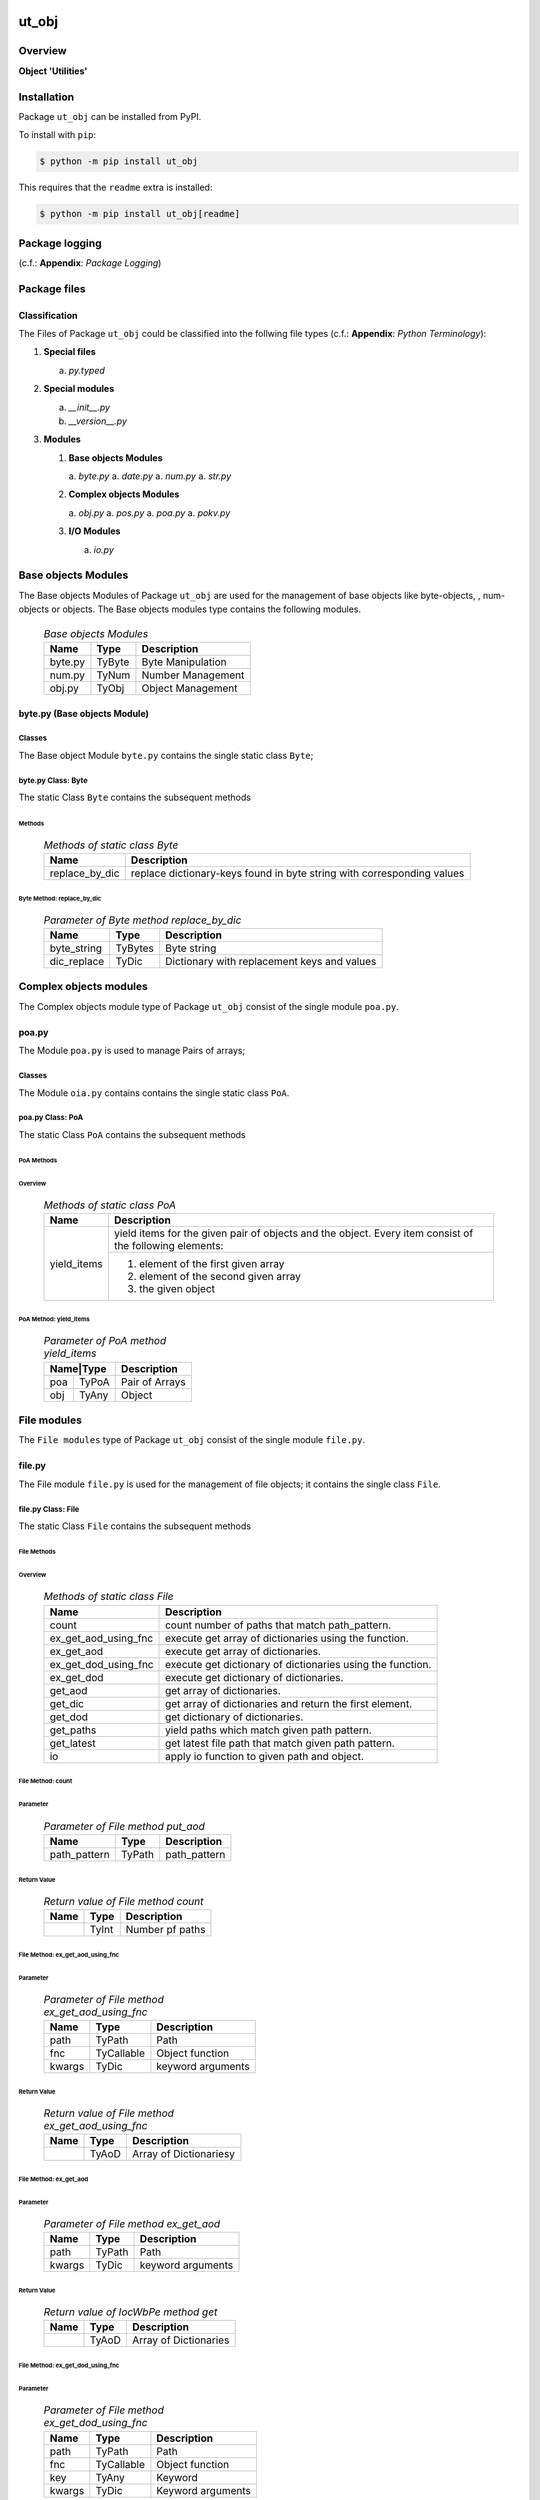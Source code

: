 ######
ut_obj
######

********
Overview
********

.. start short_desc

**Object 'Utilities'**

.. end short_desc

************
Installation
************

.. start installation

Package ``ut_obj`` can be installed from PyPI.

To install with ``pip``:

.. code-block:: shell

	$ python -m pip install ut_obj

.. end installation

This requires that the ``readme`` extra is installed:

.. code-block:: shell

	$ python -m pip install ut_obj[readme]

***************
Package logging
***************

(c.f.: **Appendix**: `Package Logging`)

*************
Package files
*************

Classification
==============

The Files of Package ``ut_obj`` could be classified into the follwing file types (c.f.: **Appendix**: `Python Terminology`):


#. **Special files**

   a. *py.typed*

#. **Special modules**

   a. *__init__.py*
   #. *__version__.py*

#. **Modules**

   #. **Base objects Modules**

      a. *byte.py*
      a. *date.py*
      a. *num.py*
      a. *str.py*

   #. **Complex objects Modules**

      a. *obj.py*
      a. *pos.py*
      a. *poa.py*
      a. *pokv.py*

   #. **I/O Modules**

      a. *io.py*

********************
Base objects Modules
********************

The Base objects Modules of Package ``ut_obj`` are used for the management
of base objects like byte-objects, , num-obj́ects or objects.
The Base objects modules type contains the following modules.

  .. Base-objects-modules-label:
  .. table:: *Base objects Modules*

   +-------+------+-----------------+
   |Name   |Type  |Description      |
   +=======+======+=================+
   |byte.py|TyByte|Byte Manipulation|
   +-------+------+-----------------+
   |num.py |TyNum |Number Management|
   +-------+------+-----------------+
   |obj.py |TyObj |Object Management|
   +-------+------+-----------------+

byte.py (Base objects Module)
=============================

Classes
-------

The Base object Module ``byte.py`` contains the single static class ``Byte``;

byte.py Class: Byte
-------------------

The static Class ``Byte`` contains the subsequent methods

Methods
^^^^^^^

  .. Methods-of-static-class-Byte-label:
  .. table:: *Methods of static class Byte*

   +--------------+-------------------------------------+
   |Name          |Description                          |
   +==============+=====================================+
   |replace_by_dic|replace dictionary-keys found in byte|
   |              |string with corresponding values     |
   +--------------+-------------------------------------+

Byte Method: replace_by_dic
"""""""""""""""""""""""""""

  .. Parameter-of-Byte-method-replace_by_dic-label:
  .. table:: *Parameter of Byte method replace_by_dic*

   +-----------+-------+-------------------------------------------+
   |Name       |Type   |Description                                |
   +===========+=======+===========================================+
   |byte_string|TyBytes|Byte string                                |
   +-----------+-------+-------------------------------------------+
   |dic_replace|TyDic  |Dictionary with replacement keys and values| 
   +-----------+-------+-------------------------------------------+

***********************
Complex objects modules
***********************

The Complex objects module type of Package ``ut_obj`` consist of the single module ``poa.py``.

poa.py
======

The Module ``poa.py`` is used to manage Pairs of arrays;

Classes
-------

The Module ``oia.py`` contains contains the single static class ``PoA``.

poa.py Class: PoA
-----------------

The static Class ``PoA`` contains the subsequent methods

PoA Methods
^^^^^^^^^^^ 

Overview
""""""""

  .. Methods-of-static-class-PoA-label:
  .. table:: *Methods of static class PoA*

   +-----------+---------------------------------------------------------+
   |Name       |Description                                              |
   +===========+=========================================================+
   |yield_items|yield items for the given pair of objects and the object.|
   |           |Every item consist of the following elements:            |
   |           +---------------------------------------------------------+
   |           |1. element of the first given array                      |  
   |           |2. element of the second given array                     |
   |           |3. the given object                                      |
   +-----------+---------------------------------------------------------+

PoA Method: yield_items
"""""""""""""""""""""""

  .. Parameter-of-PoA-method-yield_items-label:
  .. table:: *Parameter of PoA method yield_items*

   +----------+--------------+
   |Name|Type |Description   |
   +====+=====+==============+
   |poa |TyPoA|Pair of Arrays|
   +----+-----+--------------+
   |obj |TyAny|Object        | 
   +----+-----+--------------+

************
File modules
************

The ``File modules`` type of Package ``ut_obj`` consist of the single module ``file.py``.

file.py
=======

The File module ``file.py`` is used for the management of file objects;
it contains the single class ``File``.

file.py Class: File
-------------------

The static Class ``File`` contains the subsequent methods

File Methods
^^^^^^^^^^^^

Overview
""""""""

  .. Methods-of-static-class-File-label:
  .. table:: *Methods of static class File*

   +--------------------+----------------------------------------------------------+
   |Name                |Description                                               |
   +====================+==========================================================+
   |count               |count number of paths that match path_pattern.            |
   +--------------------+----------------------------------------------------------+
   |ex_get_aod_using_fnc|execute get array of dictionaries using the function.     |
   +--------------------+----------------------------------------------------------+
   |ex_get_aod          |execute get array of dictionaries.                        |
   +--------------------+----------------------------------------------------------+
   |ex_get_dod_using_fnc|execute get dictionary of dictionaries using the function.|
   +--------------------+----------------------------------------------------------+
   |ex_get_dod          |execute get dictionary of dictionaries.                   |
   +--------------------+----------------------------------------------------------+
   |get_aod             |get array of dictionaries.                                |
   +--------------------+----------------------------------------------------------+
   |get_dic             |get array of dictionaries and return the first element.   |
   +--------------------+----------------------------------------------------------+
   |get_dod             |get dictionary of dictionaries.                           |
   +--------------------+----------------------------------------------------------+
   |get_paths           |yield paths which match given path pattern.               |
   +--------------------+----------------------------------------------------------+
   |get_latest          |get latest file path that match given path pattern.       |
   +--------------------+----------------------------------------------------------+
   |io                  |apply io function to given path and object.               |
   +--------------------+----------------------------------------------------------+

File Method: count
""""""""""""""""""

Parameter
.........

  .. Parameter-of-File-method-put_aod-label:
  .. table:: *Parameter of File method put_aod*

   +------------+------+------------+
   |Name        |Type  |Description |
   +============+======+============+
   |path_pattern|TyPath|path_pattern|
   +------------+------+------------+

Return Value
............

  .. Return-value-of-File-method-count-label:
  .. table:: *Return value of File method count*

   +----+-----+---------------+
   |Name|Type |Description    |
   +====+=====+===============+
   |    |TyInt|Number pf paths|
   +----+-----+---------------+

File Method: ex_get_aod_using_fnc
"""""""""""""""""""""""""""""""""

Parameter
.........

  .. Parameter-of-File-method-ex_get_aod_using_fnc-label:
  .. table:: *Parameter of File method ex_get_aod_using_fnc*

   +------+----------+-----------------+
   |Name  |Type      |Description      |
   +======+==========+=================+
   |path  |TyPath    |Path             |
   +------+----------+-----------------+
   |fnc   |TyCallable|Object function  |
   +------+----------+-----------------+
   |kwargs|TyDic     |keyword arguments|
   +------+----------+-----------------+

Return Value
............


  .. Return-value-of-File-method-ex_get_aod_using_fnc-label:
  .. table:: *Return value of File method ex_get_aod_using_fnc*

   +----+-----+----------------------+
   |Name|Type |Description           |
   +====+=====+======================+
   |    |TyAoD|Array of Dictionariesy|
   +----+-----+----------------------+

File Method: ex_get_aod
"""""""""""""""""""""""

Parameter
.........

  .. Parameter-of-File-method-ex_get_aod-label:
  .. table:: *Parameter of File method ex_get_aod*

   +------+------+-----------------+
   |Name  |Type  |Description      |
   +======+======+=================+
   |path  |TyPath|Path             |
   +------+------+-----------------+
   |kwargs|TyDic |keyword arguments|
   +------+------+-----------------+

Return Value
............


  .. Return-value-of-IocWPep-method-get-label:
  .. table:: *Return value of IocWbPe method get*

   +----+-----+---------------------+
   |Name|Type |Description          |
   +====+=====+=====================+
   |    |TyAoD|Array of Dictionaries|
   +----+-----+---------------------+

File Method: ex_get_dod_using_fnc
"""""""""""""""""""""""""""""""""

Parameter
.........

  .. Parameter-of-File-method-ex_get_dod_using_fnc-label:
  .. table:: *Parameter of File method ex_get_dod_using_fnc*

   +------+----------+-----------------+
   |Name  |Type      |Description      |
   +======+==========+=================+
   |path  |TyPath    |Path             |
   +------+----------+-----------------+
   |fnc   |TyCallable|Object function  |
   +------+----------+-----------------+
   |key   |TyAny     |Keyword          |
   +------+----------+-----------------+
   |kwargs|TyDic     |Keyword arguments|
   +------+----------+-----------------+

Return Value
............

  .. Return-value-of-File-method-ex_get_dod_using_fnc-label:
  .. table:: *Return value of File method ex_get_dod_using_fnc*

   +----+-----+--------------------------+
   |Name|Type |Description               |
   +====+=====+==========================+
   |    |TyDoD|Dictionary of dictionaries|
   +----+-----+--------------------------+

File Method: ex_get_dod
"""""""""""""""""""""""

Parameter
.........

  .. Parameter-of-File-method-ex_get_dod-label:
  .. table:: *Parameter of File method ex_get_dod*

   +------+------+-----------------+
   |Name  |Type  |Description      |
   +======+======+=================+
   |path  |TyPath|Path             |
   +------+------+-----------------+
   |key   |TyAny |Keyword          |
   +------+------+-----------------+
   |kwargs|TyDic |Keyword arguments|
   +------+------+-----------------+

Return Values
.............

  .. Return-value-of-File-method-ex_get_dod-label:
  .. table:: *Return value of File method ex_get_dod*

   +----+-----+--------------------------+
   |Name|Type |Description               |
   +====+=====+==========================+
   |    |TyDoD|Dictionary of dictionaries|
   +----+-----+--------------------------+

File Method: get_aod
""""""""""""""""""""

Parameter
.........

  .. Parameter-of-File-method-get_aod-label:
  .. table:: *Parameter of File method get_aod*

   +------+----------+-----------------+
   |Name  |Type      |Description      |
   +======+==========+=================+
   |cls   |class     |current class    |
   +------+----------+-----------------+
   |path  |TyPath    |Path             |
   +------+----------+-----------------+
   |fnc   |TyCallable|Object function  |
   +------+----------+-----------------+
   |kwargs|TyDic     |keyword arguments|
   +------+----------+-----------------+

Return Value
............

  .. Return-value-of-File-method-get_aod-label:
  .. table:: *Return value of File method get_aod*

   +----+-----+---------------------+
   |Name|Type |Description          |
   +====+=====+=====================+
   |    |TyDic|Array of Dictionaries|
   +----+-----+---------------------+

File Method: get_dic
""""""""""""""""""""

Parameter
.........

  .. Parameter-of-File-method-get_dic-label:
  .. table:: *Parameter of File method get_dic*

   +------+----------+-----------------+
   |Name  |Type      |Description      |
   +======+==========+=================+
   |cls   |class     |current class    |
   +------+----------+-----------------+
   |path  |TyPath    |Path             |
   +------+----------+-----------------+
   |fnc   |TnCallable|Object function  |
   +------+----------+-----------------+
   |key   |TyStr     |Keyword          |
   +------+----------+-----------------+
   |kwargs|TyDic     |keyword arguments|
   +------+----------+-----------------+

Return Value
............

  .. Return-value-of-File-method-get_dic-label:
  .. table:: *Return value of File method get_dic*

   +----+------+--------------------------+
   |Name|Type  |Description               |
   +====+======+==========================+
   |    |TyDoD |Dictionary of Dictionaries|
   +----+------+--------------------------+

File Method: get_dod
""""""""""""""""""""

Parameter
.........

  .. Parameter-of-File-method-get_dod-label:
  .. table:: *Parameter of Byte method get_dod*

   +------+----------+-----------------+
   |Name  |Type      |Description      |
   +======+==========+=================+
   |obj   |TyAny     |Object           |
   +------+----------+-----------------+
   |path  |TyPath    |Path             |
   +------+----------+-----------------+
   |fnc   |TnCallable|Object function  |
   +------+----------+-----------------+
   |key   |TyStr     |IO function      |
   +------+----------+-----------------+
   |kwargs|TyDic     |keyword arguments|
   +------+----------+-----------------+

Return Value
............

  .. Return-value-of-File-method-get_dod-label:
  .. table:: *Return value of File method get_dod*

   +----+------+--------------------------+
   |Name|Type  |Description               |
   +====+======+==========================+
   |    |TyDoD |Dictionary of Dictionaries|
   +----+------+--------------------------+

File Method: get_latest
"""""""""""""""""""""""

Parameter
.........

  .. Parameter-of-File-method-get_latest-label:
  .. table:: *Parameter of File method get_latest*

   +------------+-----+------------+
   |Name        |Type |Description |
   +============+=====+============+
   |path_pattern|TyStr|Path pattern|
   +------------+-----+------------+

Return Value
............

  .. Return-value-of-File-method-get_latest-label:
  .. table:: *Return value of File method get_latest*

   +----+------+-----------+
   |Name|Type  |Description|
   +====+======+===========+
   |    |TyPath|Path       |
   +----+------+-----------+

File Method: get_paths
""""""""""""""""""""""

Parameter
.........

  .. Parameter-of-File-method-get_paths-label:
  .. table:: *Parameter of File method get_paths*

   +------------+------+-------+----------------+
   |Name        |Type  |Default|Description     |
   +============+======+=======+================+
   |path_pattern|TyPath|       |Path pattern    |
   +------------+------+-------+----------------+
   |sw_recursive|TyBool|None   |Recursive switch|
   +------------+------+-------+----------------+

Return Value
............

  .. Parameter-of-File-method-get_paths-label:
  .. table:: *Parameter of File method get_paths*

   +----+-----+-----------+
   |Name|Type |Description|
   +====+=====+===========+
   |    |TyIoS|yield path |
   +----+-----+-----------+

File Method: io
"""""""""""""""

Parameter
.........

  .. Parameter-of-File-method-io-label:
  .. table:: *Parameter of File method io*

   +----+----------+---------------+
   |Name|Type      |Description    |
   +====+==========+===============+
   |obj |TyObj     |Object         |
   +----+----------+---------------+
   |path|TnPath    |Path           |
   +----+----------+---------------+
   |fnc |TnCallable|Object function|
   +----+----------+---------------+

************
Path modules
************

The ``Path modules`` type of Package ``ut_obj`` consist of the following modules.

  .. Path-Modules-label:
  .. table:: *Path Modules*

   +-------+------+---------------+
   |Name   |Type  |Description    |
   +=======+======+===============+
   |path.py|TyPath|Path management|
   +-------+------+---------------+

path.py
=======

The module ``path.py`` is used for the management of path objects.

path.py Classes
---------------

The module ``path.py`` contains the single class ``Path``.

path.py Class: Path
-------------------

The static Class ``Path`` contains the subsequent methods

Path Methods
^^^^^^^^^^^^

Overview
""""""""

  .. Methods-of-static-class-Path-label:
  .. table:: *Methods of static class Path*

   +-----------------------------+---------------------------------------------------+
   |Name                         |Description                                        |
   +=============================+===================================================+
   |verify                       |Verify path                                        |
   +-----------------------------+---------------------------------------------------+
   |edit_path                    |put array of _keys found in                        |
   +-----------------------------+---------------------------------------------------+
   |mkdir                        |make directory of directory path                   |
   +-----------------------------+---------------------------------------------------+
   |mkdir_from_path              |make directory of the path, if it's a directory    |
   +-----------------------------+---------------------------------------------------+
   |sh_basename                  |show basename of the path                          |
   +-----------------------------+---------------------------------------------------+
   |sh_components                |split the path into components and show the        |
   |                             |joined components between start- and end-index     |
   +-----------------------------+---------------------------------------------------+
   |sh_component_using_field_name|split the given path into components and show the  |
   |                             |component identified by an index; the index is get |
   |                             |from the given dictionary with the given field name|
   +-----------------------------+---------------------------------------------------+
   |sh_fnc_name_using_pathlib    |extract function name from path with pathlib       |
   +-----------------------------+---------------------------------------------------+
   |sh_fnc_name_using_os_path    |extract function name from path with os.path       |
   +-----------------------------+---------------------------------------------------+
   |sh_last_component            |show last component of path                        |
   +-----------------------------+---------------------------------------------------+
   |sh_path_using_pathnm         |show basename of the path                          |
   +-----------------------------+---------------------------------------------------+
   |sh_path_using_d_path         |replace keys in path by dictionary values          |
   +-----------------------------+---------------------------------------------------+
   |sh_path_using_d_datetype     |show path using path function selected by the given|
   |                             |date type dictionary                               |
   +-----------------------------+---------------------------------------------------+
   |sh_path                      |show path                                          |
   +-----------------------------+---------------------------------------------------+
   |sh_path_first                |show first component of the given path             |
   +-----------------------------+---------------------------------------------------+
   |sh_path_last                 |show last component of the given path              |
   +-----------------------------+---------------------------------------------------+
   |sh_path_now                  |replace now variable in the path by the now date   |
   +-----------------------------+---------------------------------------------------+
   |split_to_array               |split normalized path to array                     |
   +-----------------------------+---------------------------------------------------+

########
Appendix
########

***************
Package Logging
***************

Description
===========

Logging use the module **log.py** of the logging package **ut_log**.
The module supports two Logging types:

#. **Standard Logging** (std) or 
#. **User Logging** (usr).

The Logging type can be defined by one of the values 'std' or 'usr' of the parameter log_type; 'std' is the default.
The different Logging types are configured by one of the following configuration files:

#. **log.std.yml** or 
#. **log.usr.yml** 
  
The configuration files can be stored in different configuration directories (ordered by increased priority):

#. <package directory of the log package **ut_log**>/**cfg**,
#. <package directory of the application package **ui_eviq_srr**>/**cfg**,
#. <application directory of the application **eviq**>/**cfg**,

The active configuration file is the configuration file in the directory with the highest priority.

Examples
========
  
Site-packages-path = **/appl/eviq/.pyenv/versions/3.11.12/lib/python3.11/site-packages**
Log-package = **ut_log**
Application-package = **ui_eviq_srr**
Application-home-path = **/appl/eviq**
  
.. Examples-of-log-configuration-files-label:
.. table:: **Examples of log configuration-files**

   +-----------------------------------------------------------------------------------+
   |Log Configuration                                                                  |
   +----+-------------------+----------------------------------------------+-----------+
   |Type|Directory Type     |Directory                                     |File       |
   +====+===================+==============================================+===========+
   |std |Log package        |<Site-packages-path>/<Log-package>/cfg        |log.std.yml|
   |    +-------------------+----------------------------------------------+           |
   |    |Application package|<Site-packages-path>/<application-package>/cfg|           |
   |    +-------------------+----------------------------------------------+           |
   |    |Application        |<application-home-path>/cfg                   |           |
   +----+-------------------+----------------------------------------------+-----------+
   |usr |Log package        |<site-packages-path>/ut_log/cfg               |log.usr.yml|
   |    +-------------------+----------------------------------------------+           |
   |    |Application package|<site-packages-path>/ui_eviq_srr/cfg          |           |
   |    +-------------------+----------------------------------------------+           |
   |    |Application        |<application-path>/cfg                        |           |
   +----+-------------------+----------------------------------------------+-----------+

Log message types
=================

Logging defines log file path names for the following log message types: .

#. *debug*
#. *info*
#. *warning*
#. *error*
#. *critical*

Log types and Log directories
-----------------------------

Single or multiple Application log directories can be used for each message type:

.. Log-types-and-Log-directories-label:
.. table:: *Log types and directoriesg*

   +--------------+---------------+
   |Log type      |Log directory  |
   +--------+-----+--------+------+
   |long    |short|multiple|single|
   +========+=====+========+======+
   |debug   |dbqs |dbqs    |logs  |
   +--------+-----+--------+------+
   |info    |infs |infs    |logs  |
   +--------+-----+--------+------+
   |warning |wrns |wrns    |logs  |
   +--------+-----+--------+------+
   |error   |errs |errs    |logs  |
   +--------+-----+--------+------+
   |critical|crts |crts    |logs  |
   +--------+-----+--------+------+

Application parameter for logging
---------------------------------

.. Application-parameter-used-in-log-naming-label:
.. table:: *Application parameter used in log naming*

   +-----------------+--------------+-----+------------------+-------+-----------+
   |Name             |Decription    |Value|Description       |Default|Example    |
   +=================+==============+=====+==================+=======+===========+
   |appl_data        |data directory|     |                  |       |/data/eviq |
   +-----------------+--------------+-----+------------------+-------+-----------+
   |tenant           |tenant name   |UMH  |                  |       |UMH        |
   +-----------------+--------------+-----+------------------+-------+-----------+
   |package          |package name  |     |                  |       |ui_eviq_srr|
   +-----------------+--------------+-----+------------------+-------+-----------+
   |cmd              |command       |     |                  |       |evupreg    |
   +-----------------+--------------+-----+------------------+-------+-----------+
   |log_type         |Logging Type  |std: |Standard logging  |std    |std        |
   |                 |              +-----+------------------+       |           |
   |                 |              |usr: |User Logging      |       |           |
   +-----------------+--------------+-----+------------------+-------+-----------+
   |log_ts_type      |Logging       |ts:  |Sec since 1.1.1970|ts     |ts         |
   |                 |timestamp     +-----+------------------+       |           |
   |                 |type          |dt:  |Datetime          |       |           |
   +-----------------+--------------+-----+------------------+-------+-----------+
   |log_sw_single_dir|Use single log|True |use single dir.   |True   |True       |
   |                 |directory     +-----+------------------+       |           |
   |                 |              |False|use muliple dir.  |       |           |
   +-----------------+--------------+-----+------------------+-------+-----------+

Log files naming
----------------

Naming Conventions (table format)
^^^^^^^^^^^^^^^^^^^^^^^^^^^^^^^^^

.. Naming-conventions-for-logging-file-paths-label:
.. table:: *Naming conventions for logging file paths*

   +--------+----------------------------------------------+-------------------+
   |Type    |Directory                                     |File               |
   +========+==============================================+===================+
   |debug   |/<appl_data>/<tenant>/RUN/<package>/<cmd>/debs|debs_<ts>_<pid>.log|
   +--------+----------------------------------------------+-------------------+
   |critical|/<appl_data>/<tenant>/RUN/<package>/<cmd>/logs|crts_<ts>_<pid>.log|
   +--------+----------------------------------------------+-------------------+
   |error   |/<appl_data>/<tenant>/RUN/<package>/<cmd>/logs|errs_<ts>_<pid>.log|
   +--------+----------------------------------------------+-------------------+
   |info    |/<appl_data>/<tenant>/RUN/<package>/<cmd>/logs|infs_<ts>_<pid>.log|
   +--------+----------------------------------------------+-------------------+
   |warning |/<appl_data>/<tenant>/RUN/<package>/<cmd>/logs|rnsg_<ts>_<pid>.log|
   +--------+----------------------------------------------+-------------------+

Naming Conventions (tree format)
^^^^^^^^^^^^^^^^^^^^^^^^^^^^^^^^

::

 <appl_data>   Application data folder
 │
 └── <tenant>  Application tenant folder
     │
     └── RUN  Applications RUN folder for Application log files
         │
         └── <package>  RUN folder of Application package: <package>
             │
             └── <cmd>  RUN folder of Application command <cmd>
                 │
                 ├── debs  Application command debug messages folder
                 │   │
                 │   └── debs_<ts>_<pid>.log  debug messages for
                 │                            run of command <cmd>
                 │                            with pid <pid> at <ts>
                 │
                 └── logs  Application command log messages folder
                     │
                     ├── crts_<ts>_<pid>.log  critical messages for
                     │                        run of command <cmd>
                     │                        with pid <pid> at <ts>
                     ├── errs_<ts>_<pid>.log  error messages for
                     │                        run of command <cmd>
                     │                        with pid <pid> at <ts>
                     ├── infs_<ts>_<pid>.log  info messages for
                     │                        run of command <cmd>
                     │                        with pid <pid> at <ts>
                     └── wrns_<ts>_<pid>.log  warning messages for
                                              run of command <cmd>
                                              with pid <pid> at <ts>

Naming Examples (table format)
^^^^^^^^^^^^^^^^^^^^^^^^^^^^^^

.. Naming-conventions-for-logging-file-paths-label:
.. table:: *Naming conventions for logging file paths*

   +--------+--------------------------------------------+--------------------------+
   |Type    |Directory                                   |File                      |
   +========+============================================+==========================+
   |debug   |/appl/eviq/UMH/RUN/ui_eviq_srr/evdomap/debs/|debs_1750096540_354710.log|
   +--------+--------------------------------------------+--------------------------+
   |critical|/appl/eviq/UMH/RUN/ui_eviq_srr/evdomap/logs/|crts_1749971151_240257.log|
   +--------+                                            +--------------------------+
   |error   |                                            |errs_1749971151_240257.log|
   +--------+                                            +--------------------------+
   |info    |                                            |infs_1750096540_354710.log|
   +--------+                                            +--------------------------+
   |warning |                                            |wrns_1749971151_240257.log|
   +--------+--------------------------------------------+--------------------------+

Naming Examples (tree format)
^^^^^^^^^^^^^^^^^^^^^^^^^^^^^

.. code-block:: text

  /data/eviq/UMH/RUN/ui_eviq_srr/evdomap  Run folder of
  │                                       of function evdomap
  │                                       of package ui_eviq_srr
  │                                       for teanant UMH
  │                                       of application eviq
  │
  ├── debs  debug folder of Application function: evdomap
  │   │
  │   └── debs_1748609414_314062.log  debug messages for run 
  │                                   of function evdomap     
  │                                   using pid: 314062 at: 1748609414
  │
  └── logs  log folder of Application function: evdomap
      │
      ├── errs_1748609414_314062.log  error messages for run
      │                               of function evdomap     
      │                               with pid: 314062 at: 1748609414
      ├── infs_1748609414_314062.log  info messages for run
      │                               of function evdomap     
      │                               with pid: 314062 at: 1748609414
      └── wrns_1748609414_314062.log  warning messages for run
                                      of function evdomap     
                                      with pid: 314062 at: 1748609414

Configuration files
===================

log.std.yml (jinja2 yml file)
-----------------------------

Content
^^^^^^^

.. log.std.yml-label:
.. code-block:: jinja

 version: 1

 disable_existing_loggers: False

 loggers:

     # standard logger
     std:
         # level: NOTSET
         level: DEBUG
         handlers:
             - std_debug_console
             - std_debug_file
             - std_info_file
             - std_warning_file
             - std_error_file
             - std_critical_file

 handlers:
 
     std_debug_console:
         class: 'logging.StreamHandler'
         level: DEBUG
         formatter: std_debug
         stream: 'ext://sys.stderr'

     std_debug_file:
         class: 'logging.FileHandler'
         level: DEBUG
         formatter: std_debug
         filename: '{{dir_run_debs}}/debs_{{ts}}_{{pid}}.log'
         mode: 'a'
         delay: true

     std_info_file:
         class: 'logging.FileHandler'
         level: INFO
         formatter: std_info
         filename: '{{dir_run_infs}}/infs_{{ts}}_{{pid}}.log'
         mode: 'a'
         delay: true

     std_warning_file:
         class: 'logging.FileHandler'
         level: WARNING
         formatter: std_warning
         filename: '{{dir_run_wrns}}/wrns_{{ts}}_{{pid}}.log'
         mode: 'a'
         delay: true

     std_error_file:
         class: 'logging.FileHandler'
         level: ERROR
         formatter: std_error
         filename: '{{dir_run_errs}}/errs_{{ts}}_{{pid}}.log'
         mode: 'a'
         delay: true
 
     std_critical_file:
         class: 'logging.FileHandler'
         level: CRITICAL
         formatter: std_critical
         filename: '{{dir_run_crts}}/crts_{{ts}}_{{pid}}.log'
         mode: 'a'
         delay: true

     std_critical_mail:
         class: 'logging.handlers.SMTPHandler'
         level: CRITICAL
         formatter: std_critical_mail
         mailhost : localhost
         fromaddr: 'monitoring@domain.com'
         toaddrs:
             - 'dev@domain.com'
             - 'qa@domain.com'
         subject: 'Critical error with application name'
 
 formatters:

     std_debug:
         format: '%(asctime)-15s %(levelname)s-%(name)s-%(process)d::%(module)s.%(funcName)s|%(lineno)s:: %(message)s'
         datefmt: '%Y-%m-%d %H:%M:%S'
     std_info:
         format: '%(asctime)-15s %(levelname)s-%(name)s-%(process)d::%(module)s.%(funcName)s|%(lineno)s:: %(message)s'
         datefmt: '%Y-%m-%d %H:%M:%S'
     std_warning:
         format: '%(asctime)-15s %(levelname)s-%(name)s-%(process)d::%(module)s.%(funcName)s|%(lineno)s:: %(message)s'
         datefmt: '%Y-%m-%d %H:%M:%S'
     std_error:
         format: '%(asctime)-15s %(levelname)s-%(name)s-%(process)d::%(module)s.%(funcName)s|%(lineno)s:: %(message)s'
         datefmt: '%Y-%m-%d %H:%M:%S'
     std_critical:
         format: '%(asctime)-15s %(levelname)s-%(name)s-%(process)d::%(module)s.%(funcName)s|%(lineno)s:: %(message)s'
         datefmt: '%Y-%m-%d %H:%M:%S'
     std_critical_mail:
         format: '%(asctime)-15s %(levelname)s-%(name)s-%(process)d::%(module)s.%(funcName)s|%(lineno)s:: %(message)s'
         datefmt: '%Y-%m-%d %H:%M:%S'

Jinja2-variables
^^^^^^^^^^^^^^^^

.. log.std.yml-Jinja2-variables-label:
.. table:: *log.std.yml Jinja2 variables*

   +------------+-----------------------------+-------------------------------------------+
   |Name        |Definition                   |Example                                    |
   +============+=============================+===========================================+
   |dir_run_debs|debug run directory          |/data/eviq/UMH/RUN/ui_eviq_srr/evupreg/debs|
   +------------+-----------------------------+-------------------------------------------+
   |dir_run_infs|info run directory           |/data/eviq/UMH/RUN/ui_eviq_srr/evupreg/logs|
   +------------+-----------------------------+                                           |
   |dir_run_wrns|warning run directory        |                                           |
   +------------+-----------------------------+                                           |
   |dir_run_errs|error run directory          |                                           |
   +------------+-----------------------------+                                           |
   |dir_run_crts|critical error run directory |                                           |
   +------------+-----------------------------+-------------------------------------------+
   |ts          |Timestamp since 1970 in [sec]|1749483509                                 |
   |            |if log_ts_type == 'ts'       |                                           |
   |            +-----------------------------+-------------------------------------------+
   |            |Datetime in timezone Europe/ |20250609 17:38:29 GMT+0200                 |
   |            |Berlin if log_ts_type == 'dt'|                                           |
   +------------+-----------------------------+-------------------------------------------+
   |pid         |Process ID                   |79133                                      |
   +------------+-----------------------------+-------------------------------------------+

***************
Python Glossary
***************

.. _python-modules:

Python Modules
==============

Overview
--------

  .. Python-Modules-label:
  .. table:: *Python Modules*

   +--------------+---------------------------------------------------------+
   |Name          |Definition                                               |
   +==============+==========+==============================================+
   |Python modules|Files with suffix ``.py``; they could be empty or contain|
   |              |python code; other modules can be imported into a module.|
   +--------------+---------------------------------------------------------+
   |special Python|Modules like ``__init__.py`` or ``main.py`` with special |
   |modules       |names and functionality.                                 |
   +--------------+---------------------------------------------------------+

.. _python-functions:

Python Function
===============

Overview
--------

  .. Python-Function-label:
  .. table:: *Python Function*

   +---------------+---------------------------------------------------------+
   |Name           |Definition                                               |
   +===============+==========+==============================================+
   |Python function|Files with suffix ``.py``; they could be empty or contain|
   |               |python code; other modules can be imported into a module.|
   +---------------+---------------------------------------------------------+
   |special Python |Modules like ``__init__.py`` or ``main.py`` with special |
   |modules        |names and functionality.                                 |
   +---------------+---------------------------------------------------------+

.. _python-packages:

Python Packages
===============

Overview
--------

  .. Python Packages-Overview-label:
  .. table:: *Python Packages Overview*

   +---------------------+---------------------------------------------+
   |Name                 |Definition                                   |
   +=====================+=============================================+
   |Python package       |Python packages are directories that contains|
   |                     |the special module ``__init__.py`` and other |
   |                     |modules, sub packages, files or directories. |
   +---------------------+---------------------------------------------+
   |Python sub-package   |Python sub-packages are python packages which|
   |                     |are contained in another python package.     |
   +---------------------+---------------------------------------------+
   |Python package       |directory contained in a python package.     |
   |sub-directory        |                                             |
   +---------------------+---------------------------------------------+
   |Python package       |Python package sub-directories with a special|
   |special sub-directory|meaning like data or cfg                     |
   +---------------------+---------------------------------------------+

Special python package sub-directories
--------------------------------------

  .. Special-python-package-sub-directory-Examples-label:
  .. table:: *Special python package sub-directories*

   +-------+------------------------------------------+
   |Name   |Description                               |
   +=======+==========================================+
   |bin    |Directory for package scripts.            |
   +-------+------------------------------------------+
   |cfg    |Directory for package configuration files.|
   +-------+------------------------------------------+
   |data   |Directory for package data files.         |
   +-------+------------------------------------------+
   |service|Directory for systemd service scripts.    |
   +-------+------------------------------------------+

.. _python-files:

Python Files
============

Overview
--------

  .. Python-files-label:
  .. table:: *Python files*

   +--------------+---------------------------------------------------------+
   |Name          |Definition                                               |
   +==============+==========+==============================================+
   |Python modules|Files with suffix ``.py``; they could be empty or contain|
   |              |python code; other modules can be imported into a module.|
   +--------------+---------------------------------------------------------+
   |Python package|Files within a python package.                           |
   |files         |                                                         |
   +--------------+---------------------------------------------------------+
   |Python dunder |Python modules which are named with leading and trailing |
   |modules       |double underscores.                                      |
   +--------------+---------------------------------------------------------+
   |special       |Files which are not modules and used as python marker    |
   |Python files  |files like ``py.typed``.                                 |
   +--------------+---------------------------------------------------------+
   |special Python|Modules like ``__init__.py`` or ``main.py`` with special |
   |modules       |names and functionality.                                 |
   +--------------+---------------------------------------------------------+

.. _python-special-files:

Python Special Files
--------------------

  .. Python-special-files-label:
  .. table:: *Python special files*

   +--------+--------+--------------------------------------------------------------+
   |Name    |Type    |Description                                                   |
   +========+========+==============================================================+
   |py.typed|Type    |The ``py.typed`` file is a marker file used in Python packages|
   |        |checking|to indicate that the package supports type checking. This is a|
   |        |marker  |part of the PEP 561 standard, which provides a standardized   |
   |        |file    |way to package and distribute type information in Python.     |
   +--------+--------+--------------------------------------------------------------+

.. _python-special-modules:

Python Special Modules
----------------------

  .. Python-special-modules-label:
  .. table:: *Python special modules*

   +--------------+-----------+----------------------------------------------------------------+
   |Name          |Type       |Description                                                     |
   +==============+===========+================================================================+
   |__init__.py   |Package    |The dunder (double underscore) module ``__init__.py`` is used to|
   |              |directory  |execute initialisation code or mark the directory it contains   |
   |              |marker     |as a package. The Module enforces explicit imports and thus     |
   |              |file       |clear namespace use and call them with the dot notation.        |
   +--------------+-----------+----------------------------------------------------------------+
   |__main__.py   |entry point|The dunder module ``__main__.py`` serves as package entry point |
   |              |for the    |point. The module is executed when the package is called by the |
   |              |package    |interpreter with the command **python -m <package name>**.      |
   +--------------+-----------+----------------------------------------------------------------+
   |__version__.py|Version    |The dunder module ``__version__.py`` consist of assignment      |
   |              |file       |statements used in Versioning.                                  |
   +--------------+-----------+----------------------------------------------------------------+

Python classes
==============

Overview
--------

  .. Python-classes-overview-label:
  .. table:: *Python classes overview*

   +-------------------+---------------------------------------------------+
   |Name               |Description                                        |
   +===================+===================================================+
   |Python class       |A class is a container to group related methods and|
   |                   |variables together, even if no objects are created.|
   |                   |This helps in organizing code logically.           |
   +-------------------+---------------------------------------------------+
   |Python static class|A class which contains only @staticmethod or       |
   |                   |@classmethod methods and no instance-specific      |
   |                   |attributes or methods.                             |
   +-------------------+---------------------------------------------------+

Python methods
==============

Overview
--------

  .. Python-methods-overview-label:
  .. table:: *Python methods overview*

   +--------------+-------------------------------------------+
   |Name          |Description                                |
   +==============+===========================================+
   |Python method |Python functions defined in python modules.|
   +--------------+-------------------------------------------+
   |Python class  |Python functions defined in python classes.|
   |method        |                                           |
   +--------------+-------------------------------------------+
   |Python special|Python class methods with special names and|
   |class method  |functionalities.                           |
   +--------------+-------------------------------------------+

Python class methods
--------------------

  .. Python-class-methods-label:
  .. table:: *Python class methods*

   +--------------+----------------------------------------------+
   |Name          |Description                                   |
   +==============+==============================================+
   |Python no     |Python function defined in python classes and |
   |instance      |decorated with @classmethod or @staticmethod. |
   |class method  |The first parameter conventionally called cls |
   |              |is a reference to the current class.          |
   +--------------+----------------------------------------------+
   |Python        |Python function defined in python classes; the|
   |instance      |first parameter conventionally called self is |
   |class method  |a reference to the current class object.      |
   +--------------+----------------------------------------------+
   |special Python|Python class functions with special names and |
   |class method  |functionalities.                              |
   +--------------+----------------------------------------------+

Python special class methods
----------------------------

  .. Python-methods-examples-label:
  .. table:: *Python methods examples*

   +--------+-----------+--------------------------------------------------------------+
   |Name    |Type       |Description                                                   |
   +========+===========+==============================================================+
   |__init__|class      |The special method ``__init__`` is called when an instance    |
   |        |object     |(object) of a class is created; instance attributes can be    |
   |        |constructor|defined and initalized in the method. The method us a single  |
   |        |method     |parameter conventionally called ``self`` to access the object.|
   +--------+-----------+--------------------------------------------------------------+

#################
Table of Contents
#################

.. contents:: **Table of Content**
